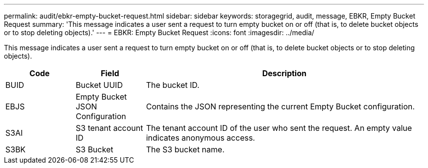 ---
permalink: audit/ebkr-empty-bucket-request.html
sidebar: sidebar
keywords: storagegrid, audit, message, EBKR, Empty Bucket Request 
summary: 'This message indicates a user sent a request to turn empty bucket on or off (that is, to delete bucket objects or to stop deleting objects).'
---
= EBKR: Empty Bucket Request
:icons: font
:imagesdir: ../media/

[.lead]
This message indicates a user sent a request to turn empty bucket on or off (that is, to delete bucket objects or to stop deleting objects).	 

[cols="1a,1a,4a" options="header"]
|===
| Code| Field| Description
a|
BUID	
a|
Bucket UUID	
a|
The bucket ID.

a|
EBJS	
a|
Empty Bucket JSON Configuration	
a|
Contains the JSON representing the current Empty Bucket configuration.		

a|
S3AI
a|
S3 tenant account ID	
a|
The tenant account ID of the user who sent the request. An empty value indicates anonymous access.	

a|
S3BK	
a|
S3 Bucket	
a|
The S3 bucket name.			

|===
